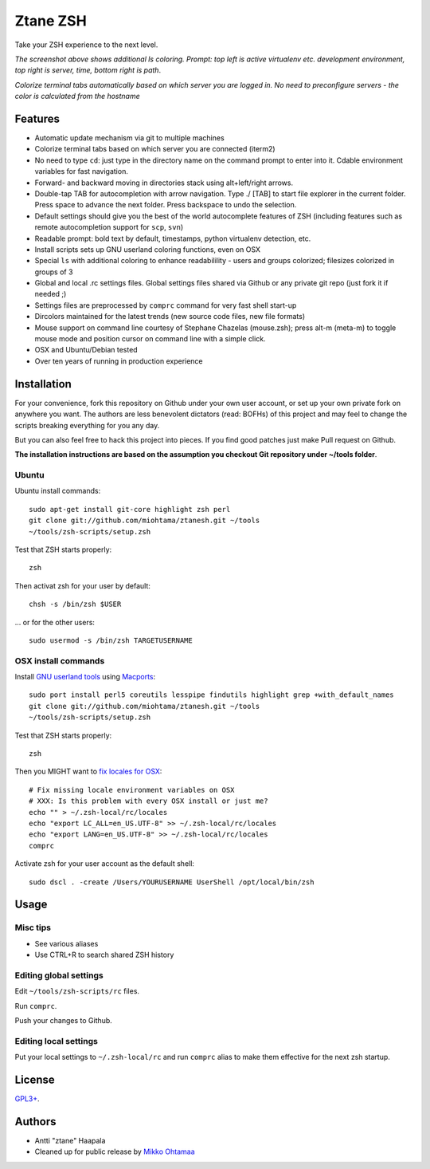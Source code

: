 Ztane ZSH
=======================

Take your ZSH experience to the next level.

.. image:: https://github.com/downloads/miohtama/ztanesh/Screen%20shot%202012-05-07%20at%207.52.12%20PM.png

*The screenshot above shows additional ls coloring. Prompt: top left is active virtualenv etc. development environment, top right is server, time, bottom right is path*.

.. image:: https://github.com/downloads/miohtama/ztanesh/Screen%20Shot%202012-05-22%20at%2011.01.46%20PM.png

*Colorize terminal tabs automatically based on which server you are logged in. No need to preconfigure servers - the color is calculated from the hostname*

Features
------------

* Automatic update mechanism via git to multiple machines

* Colorize terminal tabs based on which server you are connected (iterm2)

* No need to type ``cd``: just type in the directory name on the command prompt to enter into it. Cdable environment variables for fast navigation.

* Forward- and backward moving in directories stack using alt+left/right arrows.

* Double-tap TAB for autocompletion with arrow navigation. Type ./ [TAB] to
  start file explorer in the current folder. Press space to advance the next folder.
  Press backspace to undo the selection.

* Default settings should give you the best of the world autocomplete features of ZSH (including features such as remote autocompletion support for ``scp``, ``svn``)

* Readable prompt: bold text by default, timestamps, python virtualenv detection, etc.

* Install scripts sets up GNU userland coloring functions, even on OSX

* Special ``ls`` with additional coloring to enhance readabilility - users and groups colorized; filesizes colorized in groups of 3

* Global and local .rc settings files. Global settings files shared via Github or any private git repo (just fork it if needed ;)

* Settings files are preprocessed by ``comprc`` command for very fast shell start-up

* Dircolors maintained for the latest trends (new source code files, new file formats)

* Mouse support on command line courtesy of Stephane Chazelas (mouse.zsh); press alt-m (meta-m) to toggle mouse mode and position cursor on command line with a simple click.

* OSX and Ubuntu/Debian tested

* Over ten years of running in production experience

Installation
----------------

For your convenience, fork this repository on Github under your own user account, or 
set up your own private fork on anywhere you want. The authors are less benevolent dictators 
(read: BOFHs) of this project and may feel to change the scripts breaking everything for you any day.

But you can also feel free to hack this project into pieces. If you find good patches
just make Pull request on Github.

**The installation instructions are based on the assumption you checkout Git repository under ~/tools folder**.

Ubuntu
++++++

Ubuntu install commands::

    sudo apt-get install git-core highlight zsh perl
    git clone git://github.com/miohtama/ztanesh.git ~/tools
    ~/tools/zsh-scripts/setup.zsh

Test that ZSH starts properly::

    zsh

Then activat zsh for your user by default::

  chsh -s /bin/zsh $USER

... or for the other users::

    sudo usermod -s /bin/zsh TARGETUSERNAME

OSX install commands
+++++++++++++++++++++++

Install `GNU userland tools <http://opensourcehacker.com/2012/04/27/python-and-javascript-developer-setup-hints-for-osx-lion/>`_ using
`Macports <http://macports.org>`_::

    sudo port install perl5 coreutils lesspipe findutils highlight grep +with_default_names
    git clone git://github.com/miohtama/ztanesh.git ~/tools
    ~/tools/zsh-scripts/setup.zsh

Test that ZSH starts properly::

    zsh

Then you MIGHT want to `fix locales for OSX <http://const-cast.blogspot.com/2009/04/mercurial-on-mac-os-x-valueerror.html>`_::

    # Fix missing locale environment variables on OSX
    # XXX: Is this problem with every OSX install or just me?
    echo "" > ~/.zsh-local/rc/locales
    echo "export LC_ALL=en_US.UTF-8" >> ~/.zsh-local/rc/locales
    echo "export LANG=en_US.UTF-8" >> ~/.zsh-local/rc/locales
    comprc

Activate zsh for your user account as the default shell::

    sudo dscl . -create /Users/YOURUSERNAME UserShell /opt/local/bin/zsh

Usage
-------------

Misc tips
+++++++++++++++++++++++

* See various aliases

* Use CTRL+R to search shared ZSH history

Editing global settings
+++++++++++++++++++++++

Edit ``~/tools/zsh-scripts/rc`` files.

Run ``comprc``.

Push your changes to Github.

Editing local settings
+++++++++++++++++++++++++

Put your local settings to ``~/.zsh-local/rc``
and run ``comprc`` alias to make them effective for the next zsh startup.

License
----------

`GPL3+ <http://www.gnu.org/licenses/gpl-3.0.html>`_.

Authors
---------

* Antti "ztane" Haapala

* Cleaned up for public release by `Mikko Ohtamaa <http://opensourcehacker.com>`_


